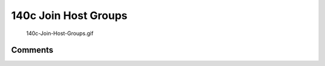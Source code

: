 .. _c_join_host_groups:

140c Join Host Groups
=====================

.. figure:: 140c-Join-Host-Groups.gif
   :alt: 140c-Join-Host-Groups.gif

   140c-Join-Host-Groups.gif

Comments
--------
